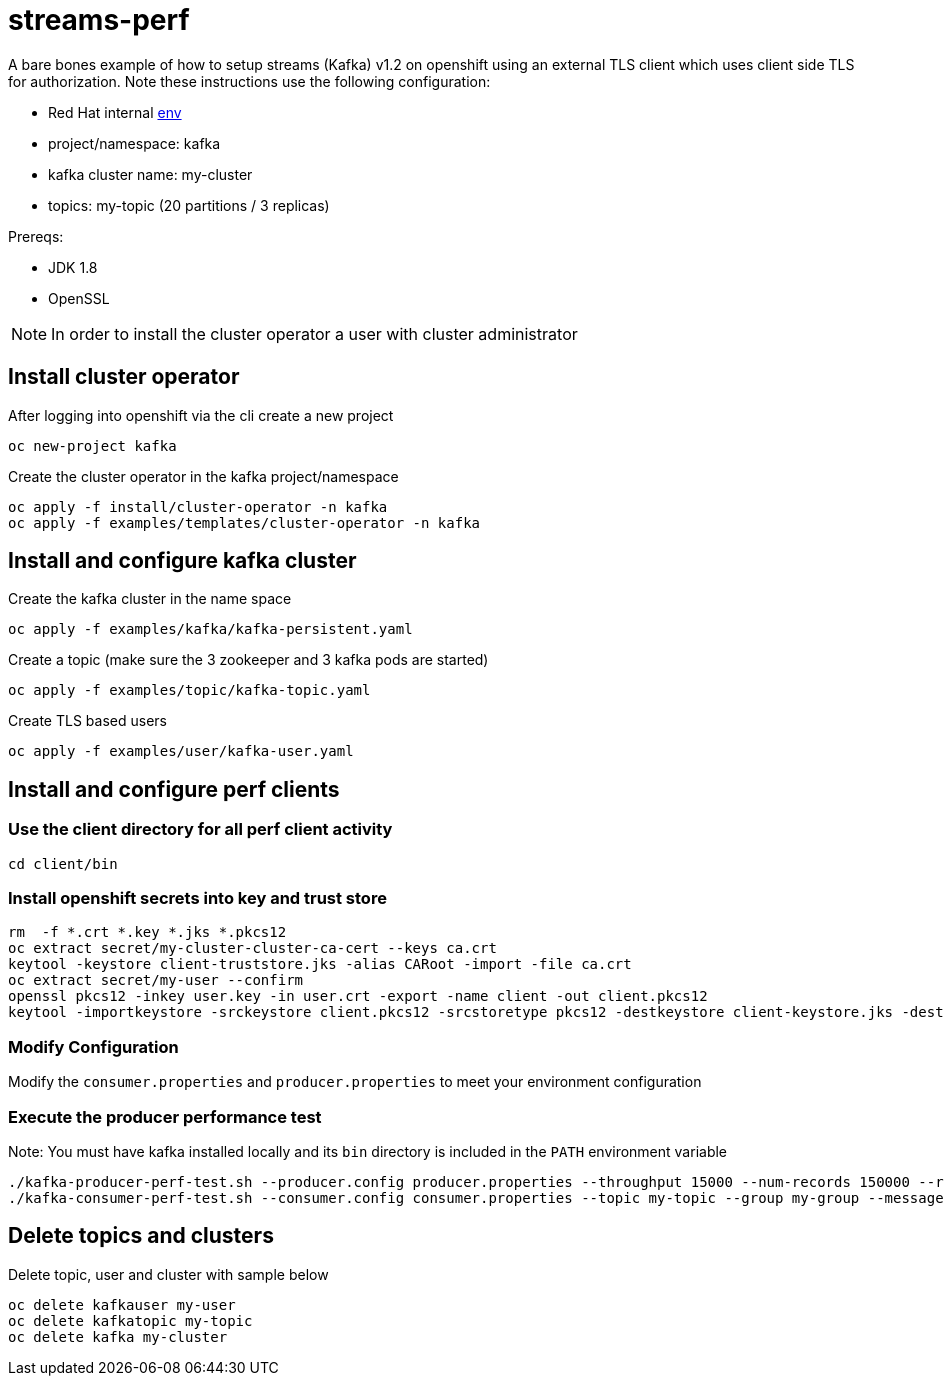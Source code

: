 = streams-perf

A bare bones example of how to setup streams (Kafka) v1.2 on openshift using an external TLS client which uses client side TLS for authorization.
Note these instructions use the following configuration:

* Red Hat internal https://docs.google.com/document/d/1HOahEzLRdKiKC-TSfBaTGtoi1jiJetkh8CDF_pSeCaw/edit[env]
* project/namespace: kafka
* kafka cluster name: my-cluster
* topics: my-topic (20 partitions / 3 replicas)

Prereqs:

* JDK 1.8
* OpenSSL

NOTE: In order to install the cluster operator a user with cluster administrator

== Install cluster operator

After logging into openshift via the cli create a new project
----
oc new-project kafka
----

Create the cluster operator in the kafka project/namespace
----
oc apply -f install/cluster-operator -n kafka
oc apply -f examples/templates/cluster-operator -n kafka
----

== Install and configure kafka cluster

Create the kafka cluster in the name space
----
oc apply -f examples/kafka/kafka-persistent.yaml
----

Create a topic (make sure the 3 zookeeper and 3 kafka pods are started)
----
oc apply -f examples/topic/kafka-topic.yaml
----

Create TLS based users
----
oc apply -f examples/user/kafka-user.yaml
----

== Install and configure perf clients
=== Use the client directory for  all perf client activity
----
cd client/bin
----
=== Install openshift secrets into key and trust store
----
rm  -f *.crt *.key *.jks *.pkcs12
oc extract secret/my-cluster-cluster-ca-cert --keys ca.crt
keytool -keystore client-truststore.jks -alias CARoot -import -file ca.crt
oc extract secret/my-user --confirm
openssl pkcs12 -inkey user.key -in user.crt -export -name client -out client.pkcs12
keytool -importkeystore -srckeystore client.pkcs12 -srcstoretype pkcs12 -destkeystore client-keystore.jks -deststoretype pkcs12
----
=== Modify Configuration
Modify the `consumer.properties` and `producer.properties` to meet your environment configuration

=== Execute the producer performance test

Note: You must have kafka installed locally and its `bin` directory is included in the `PATH` environment variable

----
./kafka-producer-perf-test.sh --producer.config producer.properties --throughput 15000 --num-records 150000 --record-size 5000 --topic my-topic
./kafka-consumer-perf-test.sh --consumer.config consumer.properties --topic my-topic --group my-group --messages 150000 --timeout 9999999999 --threads 20 --broker-list=https://my-cluster-kafka-0-kafka.apps.cluster-e6db.sandbox239.opentlc.com:443,https://my-cluster-kafka-1-kafka.apps.cluster-e6db.sandbox239.opentlc.com:443,https://my-cluster-kafka-2-kafka.apps.cluster-e6db.sandbox239.opentlc.com:443

----

== Delete topics and clusters
Delete topic, user and cluster with sample below
----
oc delete kafkauser my-user
oc delete kafkatopic my-topic
oc delete kafka my-cluster
----